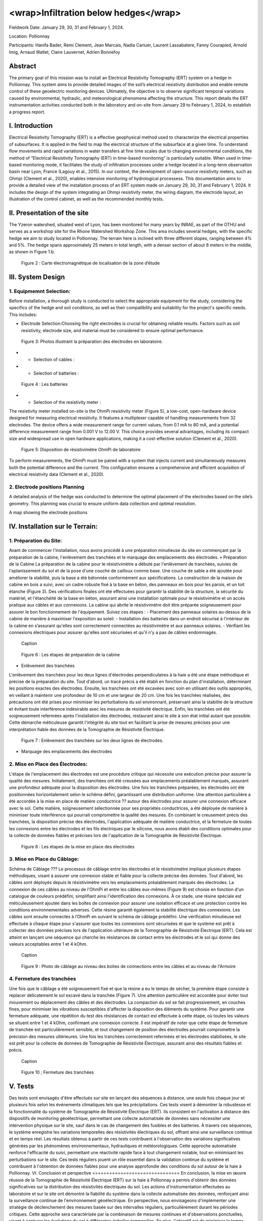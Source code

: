 <wrap>Infiltration below hedges</wrap>
***************************************

Fieldwork Date: January 29, 30, 31 and February 1, 2024. 

Location: Pollionnay 

Participants: Hanifa Bader, Remi Clement, Jean Marcais, Nadia Carluer, Laurent Lassabatere, Fanny Courapied, Arnold Imig, Arnaud Watlet, Claire Lauvernet, Adrien Bonnefoy


Abstract
======
The primary goal of this mission was to install an Electrical Resistivity Tomography (ERT) system on a hedge in Pollionnay. This system aims to provide detailed images of the soil’s electrical resistivity distribution and enable remote control of these geoelectric monitoring devices. Ultimately, the objective is to observe significant temporal variations caused by environmental, hydraulic, and meteorological phenomena affecting the structure. This report details the ERT instrumentation activities conducted both in the laboratory and on-site from January 29 to February 1, 2024, to establish a progress report.

I.	Introduction
================
Electrical Resistivity Tomography (ERT) is a effective geophysical method used to characterize the electrical properties of subsurfaces. It is applied in the field to map the electrical structure of the subsurface at a given time. To understand flow movements and rapid variations in water transfers at fine time scales due to changing environmental conditions, the method of “Electrical Resistivity Tomography (ERT) in time-based monitoring” is particularly suitable. When used in time-based monitoring mode, it facilitates the study of infiltration processes under a hedge located in a long-term observation basin near Lyon, France (Lagouy et al., 2015).
In our context, the development of open-source resistivity meters, such as Ohmpi (Clement et al., 2020), enables intensive monitoring of hydrological processess.
This documentation aims to provide a detailed view of the installation process of an ERT system made on January 29, 30, 31 and February 1, 2024. It includes the design of the system integrating an Ohmpi resistivity meter, the wiring diagram, the electrode layout, an illustration of the control cabinet, as well as the recommended monthly tests. 

II.	Presentation of the site
============================
The Yzeron watershed, situated west of Lyon, has been monitored for many years by INRAE, as part of the OTHU and serves as a workshop site for the Rhone Watershed Workshop Zone. This area includes several hedges, with the specific hedge we aim to study located in Pollionnay. The terrain here is inclined with three different slopes, ranging between 4% and 5%. The hedge spans approximately 25 meters in total length, with a denser section of about 8 meters in the middle, as shown in Figure 1.b. 
  
 .. figure:: ../../img/images_hedges/fig1.png
   :width: 100%
   :align: center

      
 .. figure:: ../../img/images_hedges/fig3.png
   :width: 100%
   :align: center

   Figure 2 : Carte électromagnétique de localisation de la zone d’étude


III.	System Design
===========================

1.	Equipmemnt Selection:
--------------------------

Before installation, a thorough study is conducted to select the appropriate equipment for the study, considering the specifics of the hedge and soil conditions, as well as their compatibility and suitability for the project's specific needs. This includes:

- Electrode Selection:Choosing the right electrodes is crucial for obtaining reliable results. Factors such as soil resistivity, electrode size, and material must be considered to ensure optimal performance.
   
 .. figure:: ../../img/images_hedges/fig4.jpg
   :width: 50%
   :align: center

    
     
 .. figure:: ../../img/images_hedges/fig6.jpg
   :width: 100%
   :align: center

   Figure 3: Photos illustrant la préparation des électrodes en laboratoire.

- •	Selection of cables : 

- •	Selection of batteries :
   
 .. figure:: ../../img/images_hedges/fig7.jpg
   :width: 100%
   :align: center

   Figure 4 : Les batteries
- •	Selection of the resistivity meter :
The resistivity meter installed on-site is the OhmPi resistivity meter (Figure 5), a low-cost, open-hardware device designed for measuring electrical resistivity. It features a multiplexer capable of handling measurements from 32 electrodes. The device offers a wide measurement range for current values, from 0.1 mA to 80 mA, and a potential difference measurement range from 0.001 V to 12.00 V. This choice provides several advantages, including its compact size and widespread use in open hardware applications, making it a cost-effective solution (Clement et al., 2020).
   
 .. figure:: ../../img/images_hedges/fig8.png
   :width: 100%
   :align: center

   Figure 5: Disposition de résistivimètre OhmPi de laboratoire

To perform measurements, the OhmPi must be paired with a system that injects current and simultaneously measures both the potential difference and the current. This configuration ensures a comprehensive and efficient acquisition of electrical resistivity data (Clement et al., 2020).

2. Electrode positions Planning
-----------------------------------------------
A detailed analysis of the hedge was conducted to determine the optimal placement of the electrodes based on the site’s geometry. This planning was crucial to ensure uniform data collection and optimal resolution.

A map showing the electrode positions

IV.	Installation sur le Terrain:
==================================
1.	Préparation du Site:
-----------------------
Avant de commencer l'installation, nous avons procédé à une préparation minutieuse du site en commençant par la préparation de la cabine, l'enlèvement des tranchées et le marquage des emplacements des électrodes.
•	Préparation de la Cabine
La préparation de la cabine pour le résistivimètre a débuté par l'enlèvement de tranchées, suivies de l'aplanissement du sol et de la pose d'une couche de cailloux comme base. Une couche de sable a été ajoutée pour améliorer la stabilité, puis la base a été bétonnée conformément aux spécifications. La construction de la maison de cabine en bois a suivi, avec un cadre robuste fixé à la base en béton, des panneaux en bois pour les parois, et un toit étanche (Figure 3). Des vérifications finales ont été effectuées pour garantir la stabilité de la structure, la sécurité du matériel, et l'étanchéité de la base en béton, assurant ainsi une installation optimale pour le résistivimètre et un accès pratique aux câbles et aux connexions.
La cabine qui abrite le résistivimètre doit être préparée soigneusement pour assurer le bon fonctionnement de l'équipement. Suivez ces étapes :
-	Placement des panneaux solaires au-dessus de la cabine de manière à maximiser l'exposition au soleil. 
-	Installation des batteries dans un endroit sécurisé à l'intérieur de la cabine en s’assurant qu'elles sont correctement connectées au résistivimètre et aux panneaux solaires.
-	Vérifiant les connexions électriques pour assurer qu'elles sont sécurisées et qu'il n'y a pas de câbles endommagés.
   
     
 .. figure:: ../../img/images_hedges/fig9.png
   :width: 100%
   :align: center

   Caption
     
 .. figure:: ../../img/images_hedges/fig10.png
   :width: 100%
   :align: center

   Figure 6 : Les étapes de préparation de la cabine  

•	Enlèvement des tranchées
L'enlèvement des tranchées pour les deux lignes d'électrodes perpendiculaires à la haie a été une étape méthodique et précise de la préparation du site. Tout d'abord, un tracé précis a été établi en fonction du plan d'installation, déterminant les positions exactes des électrodes. Ensuite, les tranchées ont été excavées avec soin en utilisant des outils appropriés, en veillant à maintenir une profondeur de 10 cm et une largeur de 20 cm. Une fois les tranchées réalisées, des précautions ont été prises pour minimiser les perturbations du sol environnant, préservant ainsi la stabilité de la structure et évitant toute interférence indésirable avec les mesures de résistivité électrique. Enfin, les tranchées ont été soigneusement refermées après l'installation des électrodes, restaurant ainsi le site à son état initial autant que possible. Cette démarche méticuleuse garantit l'intégrité du site tout en facilitant la prise de mesures précises pour une interprétation fiable des données de la Tomographie de Résistivité Électrique.
   
 .. figure:: ../../img/images_hedges/fig11.png
   :width: 100%
   :align: center

   Figure 7 : Enlèvement des tranchées sur les deux lignes de électrodes.
   
•	Marquage des emplacements des électrodes

2.	Mise en Place des Électrodes:
--------------------------------
L'étape de l'emplacement des électrodes est une procédure critique qui nécessite une exécution précise pour assurer la qualité des mesures. Initialement, des tranchées ont été creusées aux emplacements préalablement marqués, assurant une profondeur adéquate pour la disposition des électrodes. Une fois les tranchées préparées, les électrodes ont été positionnées horizontalement selon le schéma défini, garantissant une distribution uniforme. Une attention particulière a été accordée à la mise en place de matière conductrice ?? autour des électrodes pour assurer une connexion efficace avec le sol. Cette matière, soigneusement sélectionnée pour ses propriétés conductrices, a été déployée de manière à minimiser toute interférence qui pourrait compromettre la qualité des mesures. En combinant le creusement précis des tranchées, la disposition précise des électrodes, l'application adéquate de matière conductrice, et la fermeture de toutes les connexions entre les électrodes et les fils électriques par le silicone, nous avons établi des conditions optimales pour la collecte de données fiables et précises lors de l'application de la Tomographie de Résistivité Électrique.
  
 .. figure:: ../../img/images_hedges/fig12.png
   :width: 100%
   :align: center

   Figure 8 : Les étapes de la mise en place des électrodes
3.	Mise en Place du Câblage:
----------------------------
Schéma de Câblage ???
Le processus de câblage entre les électrodes et le résistivimètre implique plusieurs étapes méthodiques, visant à assurer une connexion stable et fiable pour la collecte précise des données. Tout d'abord, les câbles sont déployés depuis le résistivimètre vers les emplacements préalablement marqués des électrodes. La connexion de ces câbles au niveau de l'OhmPi et entre les câbles eux-mêmes (Figure 9) est choisie en fonction d'un catalogue de couleurs prédéfini, simplifiant ainsi l'identification des connexions. À ce stade, une résine spéciale est méticuleusement ajoutée dans les boîtes de connexion pour assurer une isolation efficace et une protection contre les conditions environnementales adverses. Cette résine garantit également la stabilité électrique des connexions. Les câbles sont ensuite connectés à l’OhmPi en suivant le schéma de câblage prédéfini. Une vérification minutieuse est effectuée à chaque étape pour s'assurer que toutes les connexions sont sécurisées et que le système est prêt à collecter des données précises lors de l'application ultérieure de la Tomographie de Résistivité Électrique (ERT). Cela est atteint en lançant une séquence qui cherche les résistances de contact entre les électrodes et le sol qui donne des valeurs acceptables entre 1 et 4 kOhm.
    
  
 .. figure:: ../../img/images_hedges/fig13.png
   :width: 100%
   :align: center

   Caption
     
 .. figure:: ../../img/images_hedges/fig14.png
   :width: 100%
   :align: center

   Figure 9 : Photo de câblage au niveau des boites de connections entre les câbles  et au niveau de l'Armoire
   
4.	Fermeture des tranchées 
--------------------------
Une fois que le câblage a été soigneusement fixé et que la résine a eu le temps de sécher, la première étape consiste à replacer délicatement le sol excavé dans la tranchée (Figure 7). Une attention particulière est accordée pour éviter tout mouvement ou déplacement des câbles et des électrodes. La compaction du sol se fait progressivement, en couches fines, pour minimiser les vibrations susceptibles d'affecter la disposition des éléments du système. Pour garantir une fermeture adéquate, une répétition du test des résistances de contact est effectuée à cette étape, où toutes les valeurs se situent entre 1 et 4 kOhm, confirmant une connexion correcte.
Il est impératif de noter que cette étape de fermeture de tranchée est particulièrement sensible, et tout changement de position des électrodes pourrait compromettre la précision des mesures ultérieures. Une fois les tranchées correctement refermées et les électrodes stabilisées, le site est prêt pour la collecte de données de Tomographie de Résistivité Électrique, assurant ainsi des résultats fiables et précis.
  
 .. figure:: ../../img/images_hedges/fig15.png
   :width: 100%
   :align: center

   Caption
     
 .. figure:: ../../img/images_hedges/fig16.png
   :width: 100%
   :align: center

   Figure 10 ; Fermeture des tranchées
     
 
V.	Tests 
========
Des tests sont envisagés d'être effectués sur site en lançant des séquences à distance, une seule fois chaque jour et plusieurs fois selon les événements climatiques tels que les précipitations. Ces tests visent à démontrer la robustesse et la fonctionnalité du système de Tomographie de Résistivité Électrique (ERT). Ils consistent en l'activation à distance des dispositifs de monitoring géoélectrique, permettant une collecte automatisée de données sans nécessiter une intervention physique sur le site, sauf dans le cas de changement des fusibles et des batteries. À travers ces séquences, le système enregistre les variations temporelles des résistivités électriques du sol, offrant ainsi une surveillance continue et en temps réel. Les résultats obtenus à partir de ces tests contribuent à l'observation des variations significatives générées par les phénomènes environnementaux, hydrauliques et météorologiques. Cette approche automatisée renforce l'efficacité du suivi, permettant une réactivité rapide face à tout changement notable, tout en minimisant les perturbations sur le site. Ces tests réguliers jouent un rôle essentiel dans la validation continue du système et contribuent à l'obtention de données fiables pour une analyse approfondie des conditions du sol autour de la haie à Pollionnay.
VI.	Conclusion et perspective
===============================
En conclusion, la mise en œuvre réussie de la Tomographie de Résistivité Électrique (ERT) sur la haie à Pollionnay a permis d'obtenir des données significatives sur la distribution des résistivités électriques du sol. Les actions d'instrumentation effectuées au laboratoire et sur le site ont démontré la fiabilité du système dans la collecte automatisée des données, renforçant ainsi la surveillance continue de l'environnement géoélectrique.
En perspective, nous envisageons d'implémenter une stratégie de déclenchement des mesures basée sur des intervalles réguliers, particulièrement durant les périodes critiques. Cette approche sera caractérisée par la combinaison de mesures continues et d'observations ponctuelles, visant à capturer les évolutions du sol à différentes échelles temporelles. En plus, l'objectif est de minimiser le temps d'acquisition tout en garantissant une couverture temporelle adéquate. Pour optimiser davantage l'efficacité des mesures, une séquence d'optimisation est envisagée. Il devient impératif, notamment pour suivre les épisodes hydrologiques tels que les pluies abondantes, les infiltrations dans le sol, ou les variations des nappes phréatiques, d'acquérir rapidement un profil afin de permettre la répétition des mesures selon le principe d'un "time-lapse" et d'obtenir ainsi une représentation temporelle évolutive. Cette approche proactive permettra une gestion plus précise des événements environnementaux impactant la haie à Pollionnay, tout en optimisant la collecte des données géoélectriques.


some test


.. figure:: ../../../img/mb.2024.x.x/10.jpg
   :width: 100%
   :align: center

   Caption


